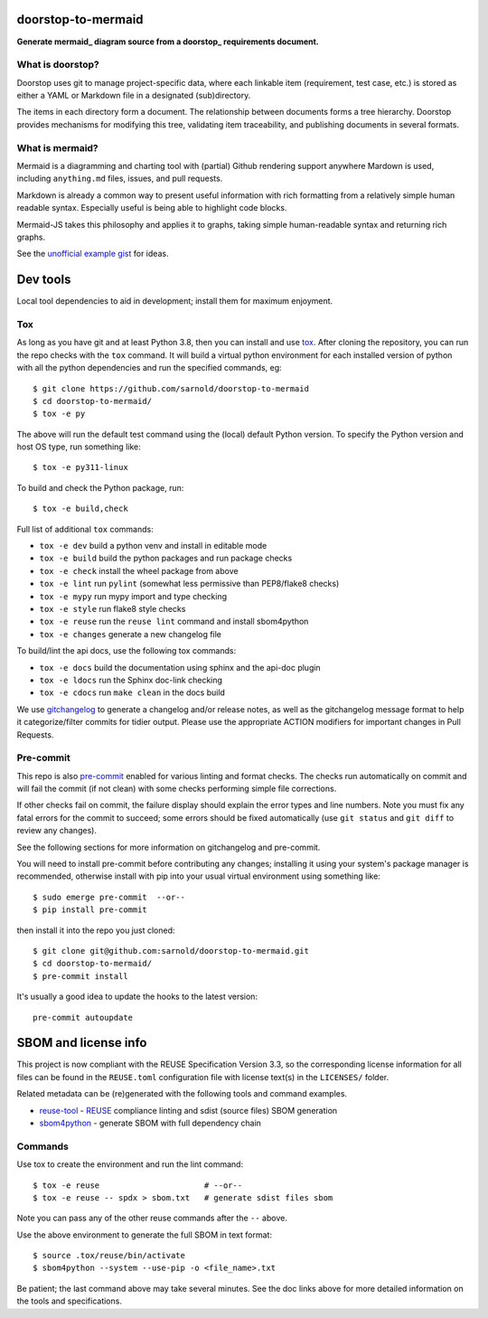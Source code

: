 doorstop-to-mermaid
===================

**Generate mermaid_ diagram source from a doorstop_ requirements document.**

|ci| |wheels| |bandit| |release|

|pre| |cov| |pylint|

|tag| |license| |reuse| |python|

What is doorstop?
-----------------

Doorstop uses git to manage project-specific data, where each linkable
item (requirement, test case, etc.) is stored as either a YAML or
Markdown file in a designated (sub)directory.

The items in each directory form a document. The relationship between
documents forms a tree hierarchy. Doorstop provides mechanisms for
modifying this tree, validating item traceability, and publishing
documents in several formats.

What is mermaid?
----------------

Mermaid is a diagramming and charting tool with (partial) Github rendering
support anywhere Mardown is used, including ``anything.md`` files, issues,
and pull requests.

Markdown is already a common way to present useful information with
rich formatting from a relatively simple human readable syntax.
Especially useful is being able to highlight code blocks.

Mermaid-JS takes this philosophy and applies it to graphs, taking
simple human-readable syntax and returning rich graphs.

See the `unofficial example gist`_ for ideas.


.. _mermaid: https://mermaid.js.org/
.. _doorstop: https://doorstop.readthedocs.io/en/latest/index.html
.. _unofficial example gist: https://gist.github.com/ChristopherA/bffddfdf7b1502215e44cec9fb766dfd


Dev tools
=========

Local tool dependencies to aid in development; install them for
maximum enjoyment.

Tox
---

As long as you have git and at least Python 3.8, then you can install
and use tox_.  After cloning the repository, you can run the repo
checks with the ``tox`` command.  It will build a virtual python
environment for each installed version of python with all the python
dependencies and run the specified commands, eg:

::

  $ git clone https://github.com/sarnold/doorstop-to-mermaid
  $ cd doorstop-to-mermaid/
  $ tox -e py

The above will run the default test command using the (local) default
Python version.  To specify the Python version and host OS type, run
something like::

  $ tox -e py311-linux

To build and check the Python package, run::

  $ tox -e build,check

Full list of additional ``tox`` commands:

* ``tox -e dev`` build a python venv and install in editable mode
* ``tox -e build`` build the python packages and run package checks
* ``tox -e check`` install the wheel package from above
* ``tox -e lint`` run ``pylint`` (somewhat less permissive than PEP8/flake8 checks)
* ``tox -e mypy`` run mypy import and type checking
* ``tox -e style`` run flake8 style checks
* ``tox -e reuse`` run the ``reuse lint`` command and install sbom4python
* ``tox -e changes`` generate a new changelog file

To build/lint the api docs, use the following tox commands:

* ``tox -e docs`` build the documentation using sphinx and the api-doc plugin
* ``tox -e ldocs`` run the Sphinx doc-link checking
* ``tox -e cdocs`` run ``make clean`` in the docs build


We use gitchangelog_  to generate a changelog and/or release notes, as
well as the gitchangelog message format to help it categorize/filter
commits for tidier output.  Please use the appropriate ACTION modifiers
for important changes in Pull Requests.

Pre-commit
----------

This repo is also pre-commit_ enabled for various linting and format
checks.  The checks run automatically on commit and will fail the
commit (if not clean) with some checks performing simple file corrections.

If other checks fail on commit, the failure display should explain the error
types and line numbers. Note you must fix any fatal errors for the
commit to succeed; some errors should be fixed automatically (use
``git status`` and ``git diff`` to review any changes).

See the following sections for more information on gitchangelog and pre-commit.

You will need to install pre-commit before contributing any changes;
installing it using your system's package manager is recommended,
otherwise install with pip into your usual virtual environment using
something like::

  $ sudo emerge pre-commit  --or--
  $ pip install pre-commit

then install it into the repo you just cloned::

  $ git clone git@github.com:sarnold/doorstop-to-mermaid.git
  $ cd doorstop-to-mermaid/
  $ pre-commit install

It's usually a good idea to update the hooks to the latest version::

    pre-commit autoupdate


SBOM and license info
=====================

This project is now compliant with the REUSE Specification Version 3.3, so the
corresponding license information for all files can be found in the ``REUSE.toml``
configuration file with license text(s) in the ``LICENSES/`` folder.

Related metadata can be (re)generated with the following tools and command
examples.

* reuse-tool_ - REUSE_ compliance linting and sdist (source files) SBOM generation
* sbom4python_ - generate SBOM with full dependency chain

Commands
--------

Use tox to create the environment and run the lint command::

  $ tox -e reuse                      # --or--
  $ tox -e reuse -- spdx > sbom.txt   # generate sdist files sbom

Note you can pass any of the other reuse commands after the ``--`` above.

Use the above environment to generate the full SBOM in text format::

  $ source .tox/reuse/bin/activate
  $ sbom4python --system --use-pip -o <file_name>.txt

Be patient; the last command above may take several minutes. See the
doc links above for more detailed information on the tools and
specifications.

.. _Tox: https://github.com/tox-dev/tox
.. _reuse-tool: https://github.com/fsfe/reuse-tool
.. _REUSE: https://reuse.software/spec-3.3/
.. _sbom4python: https://github.com/anthonyharrison/sbom4python
.. _gitchangelog: https://github.com/sarnold/gitchangelog
.. _pre-commit: http://pre-commit.com/
.. _setuptools_scm: https://setuptools-scm.readthedocs.io/en/stable/


.. |ci| image:: https://github.com/sarnold/doorstop-to-mermaid/actions/workflows/ci.yml/badge.svg
    :target: https://github.com/sarnold/doorstop-to-mermaid/actions/workflows/ci.yml
    :alt: CI Status

.. |wheels| image:: https://github.com/sarnold/doorstop-to-mermaid/actions/workflows/wheels.yml/badge.svg
    :target: https://github.com/sarnold/doorstop-to-mermaid/actions/workflows/wheels.yml
    :alt: Wheel Status

.. |badge| image:: https://github.com/sarnold/doorstop-to-mermaid/actions/workflows/pylint.yml/badge.svg
    :target: https://github.com/sarnold/doorstop-to-mermaid/actions/workflows/pylint.yml
    :alt: Pylint Status

.. |release| image:: https://github.com/sarnold/doorstop-to-mermaid/actions/workflows/release.yml/badge.svg
    :target: https://github.com/sarnold/doorstop-to-mermaid/actions/workflows/release.yml
    :alt: Release Status

.. |bandit| image:: https://github.com/sarnold/doorstop-to-mermaid/actions/workflows/bandit.yml/badge.svg
    :target: https://github.com/sarnold/doorstop-to-mermaid/actions/workflows/bandit.yml
    :alt: Security check - Bandit

.. |cov| image:: https://raw.githubusercontent.com/sarnold/doorstop-to-mermaid/badges/main/test-coverage.svg
    :target: https://github.com/sarnold/doorstop-to-mermaid/actions/workflows/coverage.yml
    :alt: Test coverage

.. |pylint| image:: https://raw.githubusercontent.com/sarnold/doorstop-to-mermaid/badges/main/pylint-score.svg
    :target: https://github.com/sarnold/doorstop-to-mermaid/actions/workflows/pylint.yml
    :alt: Pylint Score

.. |license| image:: https://img.shields.io/badge/license-MIT-blue
    :target: https://github.com/sarnold/doorstop-to-mermaid/blob/main/LICENSE
    :alt: License

.. |tag| image:: https://img.shields.io/github/v/tag/sarnold/doorstop-to-mermaid?color=green&include_prereleases&label=latest%20release
    :target: https://github.com/sarnold/doorstop-to-mermaid/releases
    :alt: GitHub tag

.. |python| image:: https://img.shields.io/badge/python-3.9+-blue.svg
    :target: https://www.python.org/downloads/
    :alt: Python

.. |reuse| image:: https://api.reuse.software/badge/git.fsfe.org/reuse/api
    :target: https://api.reuse.software/info/git.fsfe.org/reuse/api
    :alt: REUSE status

.. |pre| image:: https://img.shields.io/badge/pre--commit-enabled-brightgreen?logo=pre-commit&logoColor=white
   :target: https://github.com/pre-commit/pre-commit
   :alt: pre-commit
